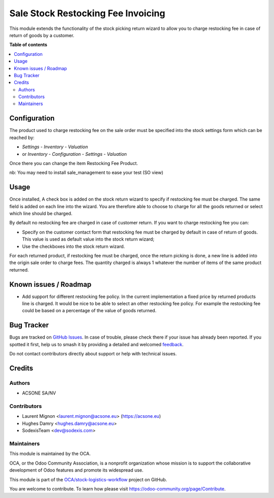 ===================================
Sale Stock Restocking Fee Invoicing
===================================

.. 
   !!!!!!!!!!!!!!!!!!!!!!!!!!!!!!!!!!!!!!!!!!!!!!!!!!!!
   !! This file is generated by oca-gen-addon-readme !!
   !! changes will be overwritten.                   !!
   !!!!!!!!!!!!!!!!!!!!!!!!!!!!!!!!!!!!!!!!!!!!!!!!!!!!
   !! source digest: sha256:07e5efd90d8616b084a70da14dd71d6a644f6a10e9df957c458bc6fa7d244fb2
   !!!!!!!!!!!!!!!!!!!!!!!!!!!!!!!!!!!!!!!!!!!!!!!!!!!!

.. |badge1| image:: https://img.shields.io/badge/maturity-Beta-yellow.png
    :target: https://odoo-community.org/page/development-status
    :alt: Beta
.. |badge2| image:: https://img.shields.io/badge/licence-AGPL--3-blue.png
    :target: http://www.gnu.org/licenses/agpl-3.0-standalone.html
    :alt: License: AGPL-3
.. |badge3| image:: https://img.shields.io/badge/github-OCA%2Fstock--logistics--workflow-lightgray.png?logo=github
    :target: https://github.com/OCA/stock-logistics-workflow/tree/17.0/sale_stock_restocking_fee_invoicing
    :alt: OCA/stock-logistics-workflow
.. |badge4| image:: https://img.shields.io/badge/weblate-Translate%20me-F47D42.png
    :target: https://translation.odoo-community.org/projects/stock-logistics-workflow-17-0/stock-logistics-workflow-17-0-sale_stock_restocking_fee_invoicing
    :alt: Translate me on Weblate
.. |badge5| image:: https://img.shields.io/badge/runboat-Try%20me-875A7B.png
    :target: https://runboat.odoo-community.org/builds?repo=OCA/stock-logistics-workflow&target_branch=17.0
    :alt: Try me on Runboat

|badge1| |badge2| |badge3| |badge4| |badge5|

This module extends the functionality of the stock picking return wizard
to allow you to charge restocking fee in case of return of goods by a
customer.

**Table of contents**

.. contents::
   :local:

Configuration
=============

The product used to charge restocking fee on the sale order must be
specified into the stock settings form which can be reached by:

-  *Settings* - *Inventory* - *Valuation*
-  or *Inventory* - *Configuration* - *Settings* - *Valuation*

Once there you can change the item Restocking Fee Product.

nb: You may need to install sale_management to ease your test (SO view)

Usage
=====

Once installed, A check box is added on the stock return wizard to
specify if restocking fee must be charged. The same field is added on
each line into the wizard. You are therefore able to choose to charge
for all the goods returned or select which line should be charged.

By default no restocking fee are charged in case of customer return. If
you want to charge restocking fee you can:

-  Specify on the customer contact form that restocking fee must be
   charged by default in case of return of goods. This value is used as
   default value into the stock return wizard;
-  Use the checkboxes into the stock return wizard.

For each returned product, if restocking fee must be charged, once the
return picking is done, a new line is added into the origin sale order
to charge fees. The quantity charged is always 1 whatever the number of
items of the same product returned.

Known issues / Roadmap
======================

-  Add support for different restocking fee policy. In the current
   implementation a fixed price by returned products line is charged. It
   would be nice to be able to select an other restocking fee policy.
   For example the restocking fee could be based on a percentage of the
   value of goods returned.

Bug Tracker
===========

Bugs are tracked on `GitHub Issues <https://github.com/OCA/stock-logistics-workflow/issues>`_.
In case of trouble, please check there if your issue has already been reported.
If you spotted it first, help us to smash it by providing a detailed and welcomed
`feedback <https://github.com/OCA/stock-logistics-workflow/issues/new?body=module:%20sale_stock_restocking_fee_invoicing%0Aversion:%2017.0%0A%0A**Steps%20to%20reproduce**%0A-%20...%0A%0A**Current%20behavior**%0A%0A**Expected%20behavior**>`_.

Do not contact contributors directly about support or help with technical issues.

Credits
=======

Authors
-------

* ACSONE SA/NV

Contributors
------------

-  Laurent Mignon <laurent.mignon@acsone.eu> (https://acsone.eu)
-  Hughes Damry <hughes.damry@acsone.eu>
-  SodexisTeam <dev@sodexis.com>

Maintainers
-----------

This module is maintained by the OCA.

.. image:: https://odoo-community.org/logo.png
   :alt: Odoo Community Association
   :target: https://odoo-community.org

OCA, or the Odoo Community Association, is a nonprofit organization whose
mission is to support the collaborative development of Odoo features and
promote its widespread use.

This module is part of the `OCA/stock-logistics-workflow <https://github.com/OCA/stock-logistics-workflow/tree/17.0/sale_stock_restocking_fee_invoicing>`_ project on GitHub.

You are welcome to contribute. To learn how please visit https://odoo-community.org/page/Contribute.
